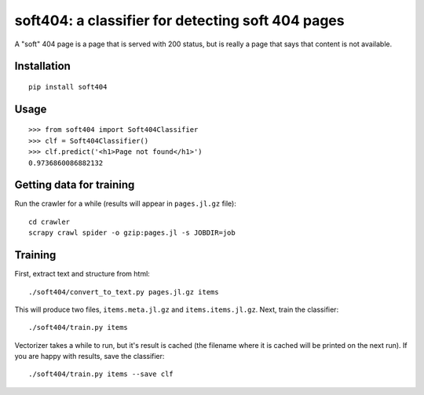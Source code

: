 soft404: a classifier for detecting soft 404 pages
==================================================

A "soft" 404 page is a page that is served with 200 status,
but is really a page that says that content is not available.

Installation
------------

::

    pip install soft404


Usage
-----

::

    >>> from soft404 import Soft404Classifier
    >>> clf = Soft404Classifier()
    >>> clf.predict('<h1>Page not found</h1>')
    0.9736860086882132


Getting data for training
-------------------------

Run the crawler for a while (results will appear in ``pages.jl.gz`` file)::

    cd crawler
    scrapy crawl spider -o gzip:pages.jl -s JOBDIR=job


Training
--------

First, extract text and structure from html::

    ./soft404/convert_to_text.py pages.jl.gz items

This will produce two files, ``items.meta.jl.gz`` and ``items.items.jl.gz``.
Next, train the classifier::

    ./soft404/train.py items

Vectorizer takes a while to run, but it's result is cached (the filename
where it is cached will be printed on the next run).
If you are happy with results, save the classifier::

    ./soft404/train.py items --save clf

